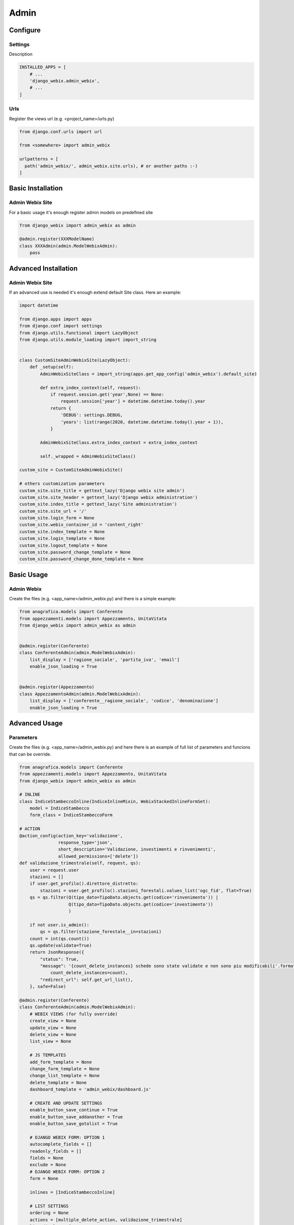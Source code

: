 Admin
=====

.. image:: static/django_webix_admin_list.png
  :alt: Django-Webix admin list example

.. image:: static/django_webix_admin_form.png
  :alt: Django-Webix admin form example

Configure
---------

Settings
~~~~~~~~

Description

.. code-block:: python

    INSTALLED_APPS = [
        # ...
        'django_webix.admin_webix',
        # ...
    ]


Urls
~~~~

Register the views url (e.g. <project_name>/urls.py)

.. code-block:: python

    from django.conf.urls import url

    from <somewhere> import admin_webix

    urlpatterns = [
      path('admin_webix/', admin_webix.site.urls), # or another paths :-)
    ]



Basic Installation
-----

Admin Webix Site
~~~~~~~~~~~

For a basic usage it's enough register admin models on predefined site

.. code-block:: python

    from django_webix import admin_webix as admin

    @admin.register(XXXModelName)
    class XXXAdmin(admin.ModelWebixAdmin):
        pass


Advanced Installation
-----

Admin Webix Site
~~~~~~~~~~~

If an advanced use is needed it's enough extend default Site class.
Here an example:

.. code-block:: python

    import datetime

    from django.apps import apps
    from django.conf import settings
    from django.utils.functional import LazyObject
    from django.utils.module_loading import import_string


    class CustomSiteAdminWebixSite(LazyObject):
        def _setup(self):
            AdminWebixSiteClass = import_string(apps.get_app_config('admin_webix').default_site)

            def extra_index_context(self, request):
                if request.session.get('year',None) == None:
                    request.session['year'] = datetime.datetime.today().year
                return {
                    'DEBUG': settings.DEBUG,
                    'years': list(range(2020, datetime.datetime.today().year + 1)),
                }

            AdminWebixSiteClass.extra_index_context = extra_index_context

            self._wrapped = AdminWebixSiteClass()

    custom_site = CustomSiteAdminWebixSite()

    # others customization parameters
    custom_site.site_title = gettext_lazy('Django webix site admin')
    custom_site.site_header = gettext_lazy('Django webix administration')
    custom_site.index_title = gettext_lazy('Site administration')
    custom_site.site_url = '/'
    custom_site.login_form = None
    custom_site.webix_container_id = 'content_right'
    custom_site.index_template = None
    custom_site.login_template = None
    custom_site.logout_template = None
    custom_site.password_change_template = None
    custom_site.password_change_done_template = None


Basic Usage
-----

Admin Webix
~~~~~~~~~~~

Create the files (e.g. <app_name>/admin_webix.py) and there is a simple example:

.. code-block:: python

    from anagrafica.models import Conferente
    from appezzamenti.models import Appezzamento, UnitaVitata
    from django_webix import admin_webix as admin


    @admin.register(Conferente)
    class ConferenteAdmin(admin.ModelWebixAdmin):
        list_display = ['ragione_sociale', 'partita_iva', 'email']
        enable_json_loading = True


    @admin.register(Appezzamento)
    class AppezzamentoAdmin(admin.ModelWebixAdmin):
        list_display = ['conferente__ragione_sociale', 'codice', 'denominazione']
        enable_json_loading = True

Advanced Usage
-----

Parameters
~~~~~~~~~~~

Create the files (e.g. <app_name>/admin_webix.py) and here there is an example of full list of parameters and funcions that can be override.

.. code-block:: python

    from anagrafica.models import Conferente
    from appezzamenti.models import Appezzamento, UnitaVitata
    from django_webix import admin_webix as admin

    # INLINE
    class IndiceStambeccoInline(IndiceInlineMixin, WebixStackedInlineFormSet):
        model = IndiceStambecco
        form_class = IndiceStambeccoForm

    # ACTION
    @action_config(action_key='validazione',
                   response_type='json',
                   short_description='Validazione, investimenti e rinvenimenti',
                   allowed_permissions=['delete'])
    def validazione_trimestrale(self, request, qs):
        user = request.user
        stazioni = []
        if user.get_profilo().direttore_distretto:
            stazioni = user.get_profilo().stazioni_forestali.values_list('ogc_fid', flat=True)
        qs = qs.filter(Q(tipo_dato=TipoDato.objects.get(codice='rinvenimento')) |
                       Q(tipo_dato=TipoDato.objects.get(codice='investimento'))
                       )

        if not user.is_admin():
            qs = qs.filter(stazione_forestale__in=stazioni)
        count = int(qs.count())
        qs.update(validata=True)
        return JsonResponse({
            "status": True,
            "message": '{count_delete_instances} schede sono state validate e non sono piu modificabili'.format(
                count_delete_instances=count),
            "redirect_url": self.get_url_list(),
        }, safe=False)

    @admin.register(Conferente)
    class ConferenteAdmin(admin.ModelWebixAdmin):
        # WEBIX VIEWS (for fully override)
        create_view = None
        update_view = None
        delete_view = None
        list_view = None

        # JS TEMPLATES
        add_form_template = None
        change_form_template = None
        change_list_template = None
        delete_template = None
        dashboard_template = 'admin_webix/dashboard.js'

        # CREATE AND UPDATE SETTINGS
        enable_button_save_continue = True
        enable_button_save_addanother = True
        enable_button_save_gotolist = True

        # DJANGO WEBIX FORM: OPTION 1
        autocomplete_fields = []
        readonly_fields = []
        fields = None
        exclude = None
        # DJANGO WEBIX FORM: OPTION 2
        form = None

        inlines = [IndiceStambeccoInline]

        # LIST SETTINGS
        ordering = None
        actions = [multiple_delete_action, validazione_trimestrale]
        list_display = [
            {
                'field_name': 'codice',
                'datalist_column': '''{id: "codice", serverFilterType:"icontains", header: ["{{_("Codice appezzamento")|escapejs}}", {content: "serverFilter"}], adjust: "all", sort: "server"}'''
            },
            {
                'field_name': 'numero_piante_sintomatiche',
                'click_action': '''set_webgis_item('Appezzamento', [el['id']], el['bbox']);''',
                'footer': Sum('numero_piante_sintomatiche'),
                'datalist_column': '''{id: "numero_piante_sintomatiche", serverFilterType:"icontains", header: ["{{_("Numero piante sintomatiche")|escapejs}}", {content: "serverFilter"}], adjust: "all", sort: "server"}'''
            },
        ]
        extra_header = {}

        enable_json_loading = False
        pk_field = None
        title = None
        actions_style = None
        enable_column_copy = True
        enable_column_delete = True
        enable_row_click = True
        type_row_click = 'single'
        enable_actions = True
        remove_disabled_buttons = False

        # permission custom
        only_superuser = False

        def get_list_display(self, request=None):
            pass

        def is_webgis_enable(self):
            pass

        def is_webix_filter_enable(self):
            pass

        def get_model_perms(self, request):
            return {
                'add': self.has_add_permission(request),
                'change': self.has_change_permission(request),
                'delete': self.has_delete_permission(request),
                'view': self.has_view_permission(request),
            }

        def has_add_permission(self, request):
            if self.get_queryset(request=request).exists():
                return False
            else:
                return True

        def get_failure_add_related_objects(self, request):
            return []

        def get_failure_change_related_objects(self, request, obj=None):
            return []

        def get_failure_delete_related_objects(self, request, obj=None):
            return []

        def get_failure_view_related_objects(self, request, obj=None):
            return []

        def get_info_no_add_permission(self, has_permission, request):
            if not has_permission:
                return [_("You haven't add permission")]
            return []

        def get_info_no_change_permission(self, has_permission, request, obj=None):
            if not has_permission:
                return [_("You haven't change permission")]
            return []

        def get_info_no_delete_permission(self, has_permission, request, obj=None):
            if not has_permission:
                return [_("You haven't delete permission")]
            return []

        def get_info_no_view_permission(self, has_permission, request, obj=None):
            if not has_permission:
                return [_("You haven't view permission")]
            return []

        def get_queryset(self, request):
            qs = super().get_queryset(request=request).filter(anno=request.session.get('anno', 0))
            if request.user.is_nucleo():
                qs = qs.filter(nucleo__userprofile__user=request.user)
            return qs.distinct()

        def get_add_view(self):
            AddView = super().get_add_view()

            def pre_forms_valid(self, form=None, inlines=None, **kwargs):
                form.instance.anno = self.request.session['anno']
                form.instance.nucleo = self.request.user.get_profilo().nucleo
            AddView.pre_forms_valid = pre_forms_valid

            return AddView
